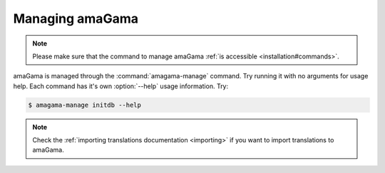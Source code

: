 .. _managing:

Managing amaGama
****************

.. note:: Please make sure that the command to manage amaGama :ref:`is
   accessible <installation#commands>`.

amaGama is managed through the :command:`amagama-manage` command. Try running it
with no arguments for usage help. Each command has it's own :option:`--help`
usage information. Try:

.. code-block:: bash

    $ amagama-manage initdb --help

.. note:: Check the :ref:`importing translations documentation <importing>` if
   you want to import translations to amaGama.
